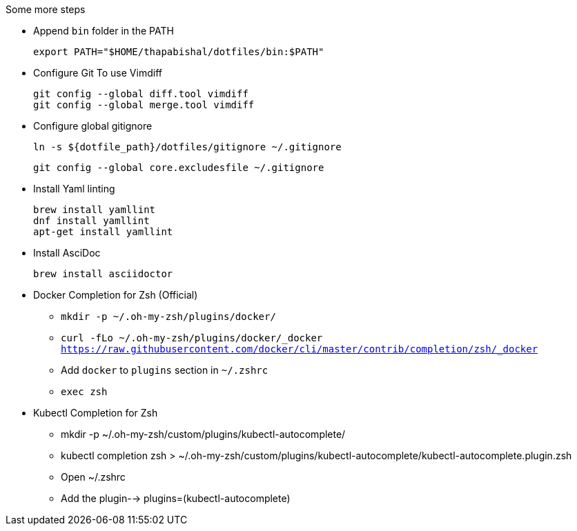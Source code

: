 .Some more steps
- Append `bin` folder in the PATH

  export PATH="$HOME/thapabishal/dotfiles/bin:$PATH"

- Configure Git To use Vimdiff

 git config --global diff.tool vimdiff
 git config --global merge.tool vimdiff

- Configure global gitignore 

  ln -s ${dotfile_path}/dotfiles/gitignore ~/.gitignore

  git config --global core.excludesfile ~/.gitignore

- Install Yaml linting 
 
 brew install yamllint
 dnf install yamllint
 apt-get install yamllint

- Install AsciDoc

 brew install asciidoctor

- Docker Completion for Zsh (Official)

* `mkdir -p ~/.oh-my-zsh/plugins/docker/`
* `curl -fLo ~/.oh-my-zsh/plugins/docker/_docker https://raw.githubusercontent.com/docker/cli/master/contrib/completion/zsh/_docker`
* Add `docker` to `plugins` section in `~/.zshrc`
* `exec zsh`

- Kubectl Completion for Zsh

 * mkdir -p ~/.oh-my-zsh/custom/plugins/kubectl-autocomplete/
 * kubectl completion zsh > ~/.oh-my-zsh/custom/plugins/kubectl-autocomplete/kubectl-autocomplete.plugin.zsh
 * Open ~/.zshrc 
 * Add the plugin--> plugins=(kubectl-autocomplete)
